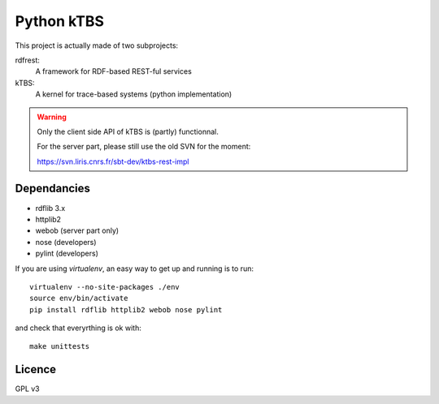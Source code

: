 ===========
Python kTBS
===========

This project is actually made of two subprojects:

rdfrest:
  A framework for RDF-based REST-ful services
kTBS:
  A kernel for trace-based systems (python implementation)

.. WARNING::

  Only the client side API of kTBS is (partly) functionnal.

  For the server part, please still use the old SVN for the moment:

  https://svn.liris.cnrs.fr/sbt-dev/ktbs-rest-impl

Dependancies
============

* rdflib 3.x
* httplib2
* webob (server part only)
* nose (developers)
* pylint (developers)

If you are using `virtualenv`, an easy way to get up and running is to run::

  virtualenv --no-site-packages ./env
  source env/bin/activate
  pip install rdflib httplib2 webob nose pylint

and check that everyrthing is ok with::

  make unittests

.. _virtualenv: http://pypi.python.org/pypi/virtualenv

Licence
=======

GPL v3
